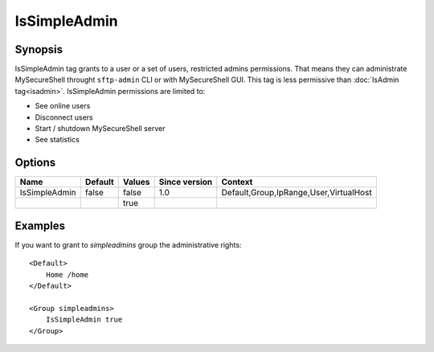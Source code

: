 IsSimpleAdmin
=============

.. highlight:: apache

Synopsis
--------
IsSimpleAdmin tag grants to a user or a set of users, restricted admins permissions. That means they can administrate MySecureShell throught ``sftp-admin`` CLI or with MySecureShell GUI. This tag is less permissive than :doc:`IsAdmin tag<isadmin>`. IsSimpleAdmin permissions are limited to:

* See online users
* Disconnect users
* Start / shutdown MySecureShell server
* See statistics

Options
-------

============= ========= ======== ============= =======
Name          Default   Values   Since version Context
============= ========= ======== ============= =======
IsSimpleAdmin false     false    1.0           Default,Group,IpRange,User,VirtualHost
\                       true
============= ========= ======== ============= =======

Examples
--------
If you want to grant to *simpleadmins* group the administrative rights::

    <Default>
        Home /home
    </Default>

    <Group simpleadmins>
        IsSimpleAdmin true
    </Group>
